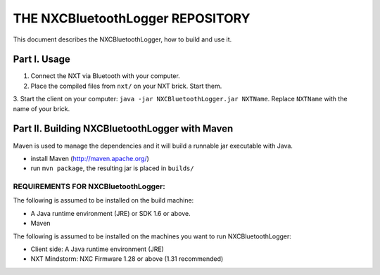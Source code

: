 ################################################################################
                    THE NXCBluetoothLogger REPOSITORY
################################################################################

This document describes the NXCBluetoothLogger, how to build and use it.

Part I. Usage
--------------------------------------------------------------------------------                            

1. Connect the NXT via Bluetooth with your computer.
2. Place the compiled files from ``nxt/`` on your NXT brick. Start them.
3. Start the client on your computer: ``java -jar NXCBluetoothLogger.jar NXTName``.
Replace ``NXTName`` with the name of your brick.

Part II. Building NXCBluetoothLogger with Maven
--------------------------------------------------------------------------------

Maven is used to manage the dependencies and it will build a runnable jar executable with Java.

- install Maven (http://maven.apache.org/)
- run ``mvn package``, the resulting jar is placed in ``builds/``

^^^^^^^^^^^^^^^^^^^^^^^^
REQUIREMENTS FOR NXCBluetoothLogger:
^^^^^^^^^^^^^^^^^^^^^^^^
The following is assumed to be installed on the build machine:

- A Java runtime environment (JRE) or SDK 1.6 or above.
- Maven

The following is assumed to be installed on the machines you want to run NXCBluetoothLogger:

- Client side: A Java runtime environment (JRE)
- NXT Mindstorm: NXC Firmware 1.28 or above (1.31 recommended)